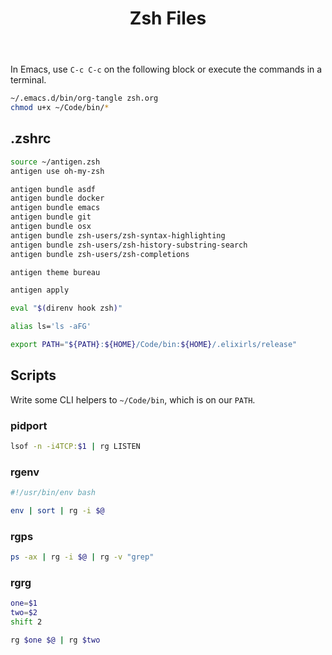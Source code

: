 #+TITLE: Zsh Files
#+STARTUP: inlineimages nofold

In Emacs, use =C-c C-c= on the following block or execute the commands
in a terminal.
#+BEGIN_SRC sh :export none :results silent :eval yes
~/.emacs.d/bin/org-tangle zsh.org
chmod u+x ~/Code/bin/*
#+END_SRC

** Table of Contents :TOC_3:noexport:
  - [[#zshrc][.zshrc]]
  - [[#scripts][Scripts]]
    - [[#pidport][pidport]]
    - [[#rgenv][rgenv]]
    - [[#rgps][rgps]]
    - [[#rgrg][rgrg]]

** .zshrc
#+BEGIN_SRC sh :tangle ~/.zshrc :eval no
source ~/antigen.zsh
antigen use oh-my-zsh

antigen bundle asdf
antigen bundle docker
antigen bundle emacs
antigen bundle git
antigen bundle osx
antigen bundle zsh-users/zsh-syntax-highlighting
antigen bundle zsh-users/zsh-history-substring-search
antigen bundle zsh-users/zsh-completions

antigen theme bureau

antigen apply

eval "$(direnv hook zsh)"

alias ls='ls -aFG'

export PATH="${PATH}:${HOME}/Code/bin:${HOME}/.elixirls/release"
#+END_SRC
** Scripts
Write some CLI helpers to =~/Code/bin=, which is on our =PATH=.
*** pidport
#+BEGIN_SRC sh :tangle ~/Code/bin/pidport :eval no
lsof -n -i4TCP:$1 | rg LISTEN
#+END_SRC

*** rgenv
#+BEGIN_SRC sh :tangle ~/Code/bin/rgenv :eval no
#!/usr/bin/env bash

env | sort | rg -i $@
#+END_SRC
*** rgps
#+BEGIN_SRC sh :tangle ~/Code/bin/rgps :eval no
ps -ax | rg -i $@ | rg -v "grep"
#+END_SRC
*** rgrg
#+BEGIN_SRC sh :tangle ~/Code/bin/rgrg :eval no
one=$1
two=$2
shift 2

rg $one $@ | rg $two
#+END_SRC
